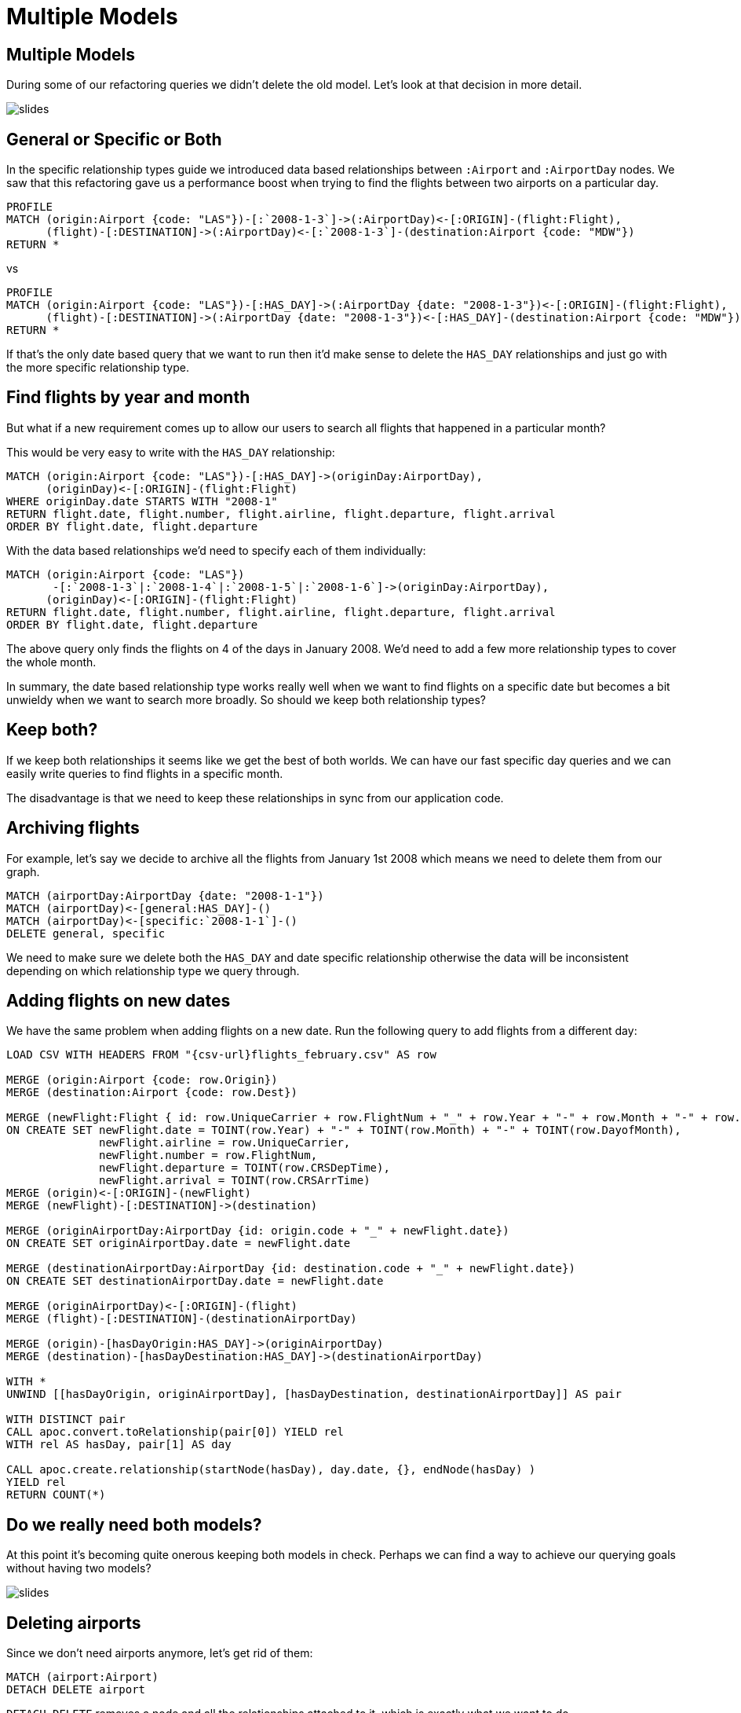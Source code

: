 = Multiple Models
:icons: font

== Multiple Models

During some of our refactoring queries we didn't delete the old model.
Let's look at that decision in more detail.

image::{img}/slides.jpg[]

== General or Specific or Both

In the specific relationship types guide we introduced data based relationships between `:Airport` and `:AirportDay` nodes.
We saw that this refactoring gave us a performance boost when trying to find the flights between two airports on a particular day.

[source, cypher]
----
PROFILE
MATCH (origin:Airport {code: "LAS"})-[:`2008-1-3`]->(:AirportDay)<-[:ORIGIN]-(flight:Flight),
      (flight)-[:DESTINATION]->(:AirportDay)<-[:`2008-1-3`]-(destination:Airport {code: "MDW"})
RETURN *
----

vs

[source, cypher]
----
PROFILE
MATCH (origin:Airport {code: "LAS"})-[:HAS_DAY]->(:AirportDay {date: "2008-1-3"})<-[:ORIGIN]-(flight:Flight),
      (flight)-[:DESTINATION]->(:AirportDay {date: "2008-1-3"})<-[:HAS_DAY]-(destination:Airport {code: "MDW"})
RETURN *
----

If that's the only date based query that we want to run then it'd make sense to delete the `HAS_DAY` relationships and just go with the more specific relationship type.

== Find flights by year and month

But what if a new requirement comes up to allow our users to search all flights that happened in a particular month?

This would be very easy to write with the `HAS_DAY` relationship:

[source, cypher]
----
MATCH (origin:Airport {code: "LAS"})-[:HAS_DAY]->(originDay:AirportDay),
      (originDay)<-[:ORIGIN]-(flight:Flight)
WHERE originDay.date STARTS WITH "2008-1"
RETURN flight.date, flight.number, flight.airline, flight.departure, flight.arrival
ORDER BY flight.date, flight.departure
----

With the data based relationships we'd need to specify each of them individually:

[source, cypher]
----
MATCH (origin:Airport {code: "LAS"})
       -[:`2008-1-3`|:`2008-1-4`|:`2008-1-5`|:`2008-1-6`]->(originDay:AirportDay),
      (originDay)<-[:ORIGIN]-(flight:Flight)
RETURN flight.date, flight.number, flight.airline, flight.departure, flight.arrival
ORDER BY flight.date, flight.departure
----

The above query only finds the flights on 4 of the days in January 2008.
We'd need to add a few more relationship types to cover the whole month.

In summary, the date based relationship type works really well when we want to find flights on a specific date but becomes a bit unwieldy when we want to search more broadly.
So should we keep both relationship types?

== Keep both?

If we keep both relationships it seems like we get the best of both worlds.
We can have our fast specific day queries and we can easily write queries to find flights in a specific month.

The disadvantage is that we need to keep these relationships in sync from our application code.

== Archiving flights

For example, let's say we decide to archive all the flights from January 1st 2008 which means we need to delete them from our graph.

[source, cypher]
----
MATCH (airportDay:AirportDay {date: "2008-1-1"})
MATCH (airportDay)<-[general:HAS_DAY]-()
MATCH (airportDay)<-[specific:`2008-1-1`]-()
DELETE general, specific
----

We need to make sure we delete both the `HAS_DAY` and date specific relationship otherwise the data will be inconsistent depending on which relationship type we query through.

== Adding flights on new dates

We have the same problem when adding flights on a new date.
Run the following query to add flights from a different day:

[source, cypher, subs = attributes]
----
LOAD CSV WITH HEADERS FROM "{csv-url}flights_february.csv" AS row

MERGE (origin:Airport {code: row.Origin})
MERGE (destination:Airport {code: row.Dest})

MERGE (newFlight:Flight { id: row.UniqueCarrier + row.FlightNum + "_" + row.Year + "-" + row.Month + "-" + row.DayofMonth + "_" + row.Origin + "_" + row.Dest }   )
ON CREATE SET newFlight.date = TOINT(row.Year) + "-" + TOINT(row.Month) + "-" + TOINT(row.DayofMonth),
              newFlight.airline = row.UniqueCarrier,
              newFlight.number = row.FlightNum,
              newFlight.departure = TOINT(row.CRSDepTime),
              newFlight.arrival = TOINT(row.CRSArrTime)
MERGE (origin)<-[:ORIGIN]-(newFlight)
MERGE (newFlight)-[:DESTINATION]->(destination)

MERGE (originAirportDay:AirportDay {id: origin.code + "_" + newFlight.date})
ON CREATE SET originAirportDay.date = newFlight.date

MERGE (destinationAirportDay:AirportDay {id: destination.code + "_" + newFlight.date})
ON CREATE SET destinationAirportDay.date = newFlight.date

MERGE (originAirportDay)<-[:ORIGIN]-(flight)
MERGE (flight)-[:DESTINATION]-(destinationAirportDay)

MERGE (origin)-[hasDayOrigin:HAS_DAY]->(originAirportDay)
MERGE (destination)-[hasDayDestination:HAS_DAY]->(destinationAirportDay)

WITH *
UNWIND [[hasDayOrigin, originAirportDay], [hasDayDestination, destinationAirportDay]] AS pair

WITH DISTINCT pair
CALL apoc.convert.toRelationship(pair[0]) YIELD rel
WITH rel AS hasDay, pair[1] AS day

CALL apoc.create.relationship(startNode(hasDay), day.date, {}, endNode(hasDay) )
YIELD rel
RETURN COUNT(*)
----

== Do we really need both models?

At this point it's becoming quite onerous keeping both models in check.
Perhaps we can find a way to achieve our querying goals without having two models?

image::{img}/slides.jpg[]

== Deleting airports

Since we don't need airports anymore, let's get rid of them:

[source, cypher]
----
MATCH (airport:Airport)
DETACH DELETE airport
----

`DETACH DELETE` removes a node and all the relationships attached to it, which is exactly what we want to do.

== Exercise: Find flights with our new model

Try writing queries that start from `:AirportDay` to find:

* flights between `LAS` and `MDM` on `2008-1-3`
* flights going out of `LAS` on in January 2008

== Click through for the answers

If you really want to see them...

== Answer: Find flights on a particular day

[source, cypher]
----
MATCH (origin:AirportDay)<-[:ORIGIN]-(flight:Flight)-[:DESTINATION]->(destination:AirportDay)
WHERE origin.id = "LAS_2008-1-3" AND destination.id = "MDM_2008-1-3"
RETURN *
----

== Answer: Find flights by year and month

[source, cypher]
----
MATCH (originDay:AirportDay)<-[:ORIGIN]-(flight:Flight)
WHERE originDay.id STARTS WITH "LAS_2008-1"
RETURN flight.date, flight.number, flight.airline, flight.departure, flight.arrival
ORDER BY flight.date, flight.departure
----

== Next

In the next section we're going to split into groups and you'll have a chance to apply some of the things you've learnt.

pass:a[<a play-topic='{guides}/07_your_turn.html'>Your Turn</a>]
